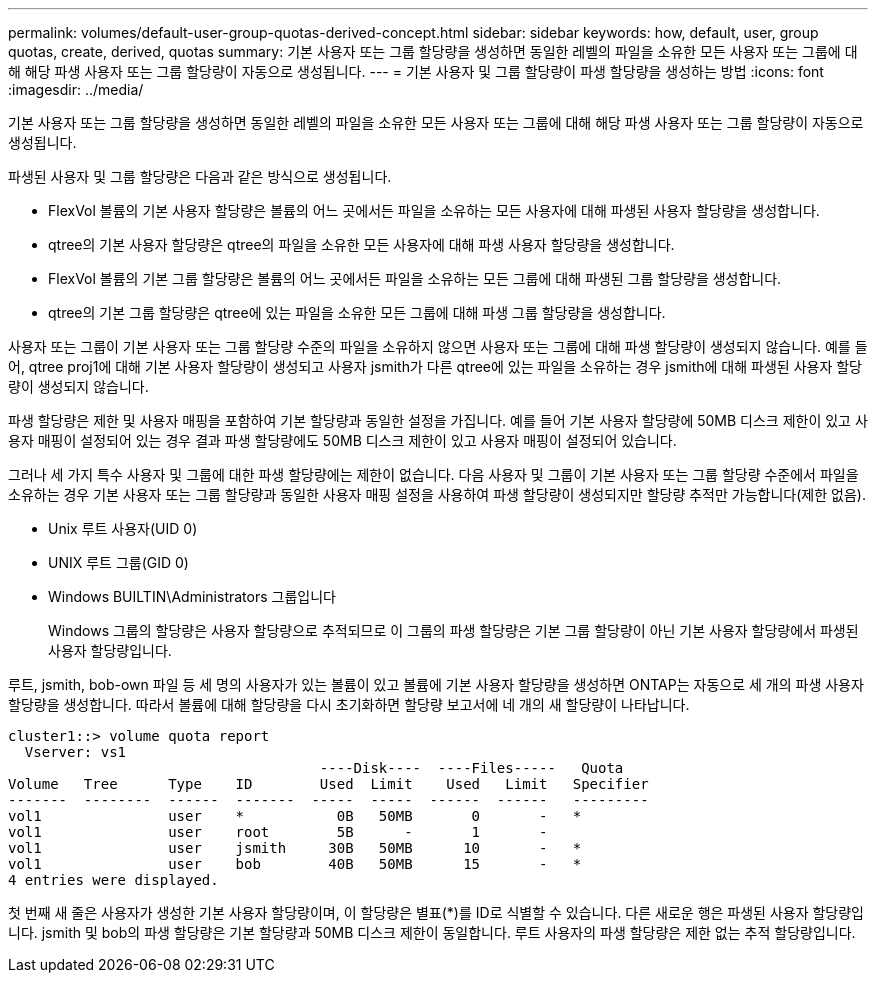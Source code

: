 ---
permalink: volumes/default-user-group-quotas-derived-concept.html 
sidebar: sidebar 
keywords: how, default, user, group quotas, create, derived, quotas 
summary: 기본 사용자 또는 그룹 할당량을 생성하면 동일한 레벨의 파일을 소유한 모든 사용자 또는 그룹에 대해 해당 파생 사용자 또는 그룹 할당량이 자동으로 생성됩니다. 
---
= 기본 사용자 및 그룹 할당량이 파생 할당량을 생성하는 방법
:icons: font
:imagesdir: ../media/


[role="lead"]
기본 사용자 또는 그룹 할당량을 생성하면 동일한 레벨의 파일을 소유한 모든 사용자 또는 그룹에 대해 해당 파생 사용자 또는 그룹 할당량이 자동으로 생성됩니다.

파생된 사용자 및 그룹 할당량은 다음과 같은 방식으로 생성됩니다.

* FlexVol 볼륨의 기본 사용자 할당량은 볼륨의 어느 곳에서든 파일을 소유하는 모든 사용자에 대해 파생된 사용자 할당량을 생성합니다.
* qtree의 기본 사용자 할당량은 qtree의 파일을 소유한 모든 사용자에 대해 파생 사용자 할당량을 생성합니다.
* FlexVol 볼륨의 기본 그룹 할당량은 볼륨의 어느 곳에서든 파일을 소유하는 모든 그룹에 대해 파생된 그룹 할당량을 생성합니다.
* qtree의 기본 그룹 할당량은 qtree에 있는 파일을 소유한 모든 그룹에 대해 파생 그룹 할당량을 생성합니다.


사용자 또는 그룹이 기본 사용자 또는 그룹 할당량 수준의 파일을 소유하지 않으면 사용자 또는 그룹에 대해 파생 할당량이 생성되지 않습니다. 예를 들어, qtree proj1에 대해 기본 사용자 할당량이 생성되고 사용자 jsmith가 다른 qtree에 있는 파일을 소유하는 경우 jsmith에 대해 파생된 사용자 할당량이 생성되지 않습니다.

파생 할당량은 제한 및 사용자 매핑을 포함하여 기본 할당량과 동일한 설정을 가집니다. 예를 들어 기본 사용자 할당량에 50MB 디스크 제한이 있고 사용자 매핑이 설정되어 있는 경우 결과 파생 할당량에도 50MB 디스크 제한이 있고 사용자 매핑이 설정되어 있습니다.

그러나 세 가지 특수 사용자 및 그룹에 대한 파생 할당량에는 제한이 없습니다. 다음 사용자 및 그룹이 기본 사용자 또는 그룹 할당량 수준에서 파일을 소유하는 경우 기본 사용자 또는 그룹 할당량과 동일한 사용자 매핑 설정을 사용하여 파생 할당량이 생성되지만 할당량 추적만 가능합니다(제한 없음).

* Unix 루트 사용자(UID 0)
* UNIX 루트 그룹(GID 0)
* Windows BUILTIN\Administrators 그룹입니다
+
Windows 그룹의 할당량은 사용자 할당량으로 추적되므로 이 그룹의 파생 할당량은 기본 그룹 할당량이 아닌 기본 사용자 할당량에서 파생된 사용자 할당량입니다.



루트, jsmith, bob-own 파일 등 세 명의 사용자가 있는 볼륨이 있고 볼륨에 기본 사용자 할당량을 생성하면 ONTAP는 자동으로 세 개의 파생 사용자 할당량을 생성합니다. 따라서 볼륨에 대해 할당량을 다시 초기화하면 할당량 보고서에 네 개의 새 할당량이 나타납니다.

[listing]
----
cluster1::> volume quota report
  Vserver: vs1
                                     ----Disk----  ----Files-----   Quota
Volume   Tree      Type    ID        Used  Limit    Used   Limit   Specifier
-------  --------  ------  -------  -----  -----  ------  ------   ---------
vol1               user    *           0B   50MB       0       -   *
vol1               user    root        5B      -       1       -
vol1               user    jsmith     30B   50MB      10       -   *
vol1               user    bob        40B   50MB      15       -   *
4 entries were displayed.
----
첫 번째 새 줄은 사용자가 생성한 기본 사용자 할당량이며, 이 할당량은 별표(*)를 ID로 식별할 수 있습니다. 다른 새로운 행은 파생된 사용자 할당량입니다. jsmith 및 bob의 파생 할당량은 기본 할당량과 50MB 디스크 제한이 동일합니다. 루트 사용자의 파생 할당량은 제한 없는 추적 할당량입니다.
